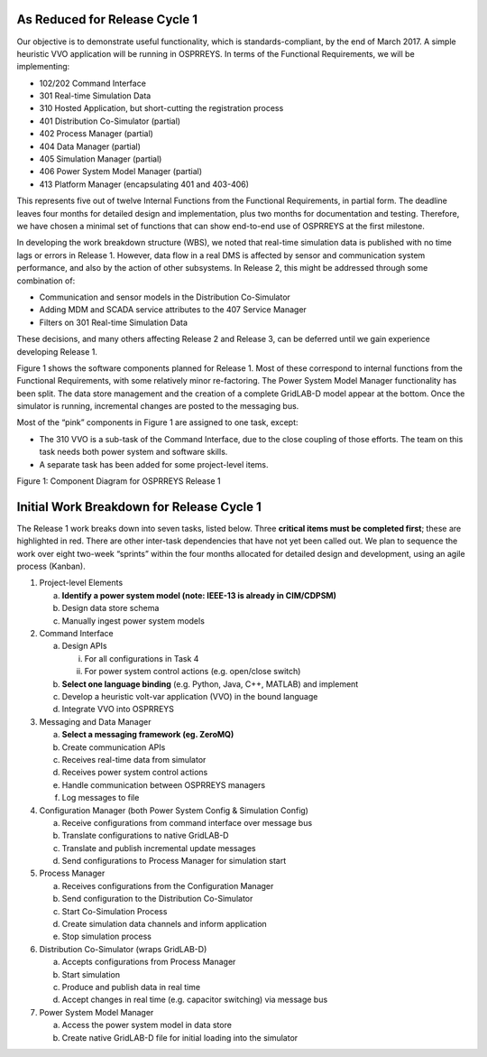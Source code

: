 As Reduced for Release Cycle 1
^^^^^^^^^^^^^^^^^^^^^^^^^^^^^^

Our objective is to demonstrate useful functionality, which is
standards-compliant, by the end of March 2017. A simple heuristic VVO
application will be running in OSPRREYS. In terms of the Functional
Requirements, we will be implementing:

-  102/202 Command Interface

-  301 Real-time Simulation Data

-  310 Hosted Application, but short-cutting the registration process

-  401 Distribution Co-Simulator (partial)

-  402 Process Manager (partial)

-  404 Data Manager (partial)

-  405 Simulation Manager (partial)

-  406 Power System Model Manager (partial)

-  413 Platform Manager (encapsulating 401 and 403-406)

This represents five out of twelve Internal Functions from the
Functional Requirements, in partial form. The deadline leaves four
months for detailed design and implementation, plus two months for
documentation and testing. Therefore, we have chosen a minimal set of
functions that can show end-to-end use of OSPRREYS at the first
milestone.

In developing the work breakdown structure (WBS), we noted that
real-time simulation data is published with no time lags or errors in
Release 1. However, data flow in a real DMS is affected by sensor and
communication system performance, and also by the action of other
subsystems. In Release 2, this might be addressed through some
combination of:

-  Communication and sensor models in the Distribution Co-Simulator

-  Adding MDM and SCADA service attributes to the 407 Service Manager

-  Filters on 301 Real-time Simulation Data

These decisions, and many others affecting Release 2 and Release 3, can
be deferred until we gain experience developing Release 1.

Figure 1 shows the software components planned for Release 1. Most of
these correspond to internal functions from the Functional Requirements,
with some relatively minor re-factoring. The Power System Model Manager
functionality has been split. The data store management and the creation
of a complete GridLAB-D model appear at the bottom. Once the simulator
is running, incremental changes are posted to the messaging bus.

Most of the “pink” components in Figure 1 are assigned to one task,
except:

-  The 310 VVO is a sub-task of the Command Interface, due to the close
   coupling of those efforts. The team on this task needs both power
   system and software skills.

-  A separate task has been added for some project-level items.

|rc1_tasks_image0|

Figure 1: Component Diagram for OSPRREYS Release 1

Initial Work Breakdown for Release Cycle 1
^^^^^^^^^^^^^^^^^^^^^^^^^^^^^^^^^^^^^^^^^^

The Release 1 work breaks down into seven tasks, listed below. Three
**critical items must be completed first**; these are highlighted in
red. There are other inter-task dependencies that have not yet been
called out. We plan to sequence the work over eight two-week “sprints”
within the four months allocated for detailed design and development,
using an agile process (Kanban).

1) Project-level Elements

   a. **Identify a power system model (note: IEEE-13 is already in
      CIM/CDPSM)**

   b. Design data store schema

   c. Manually ingest power system models

2) Command Interface

   a. Design APIs

      i.  For all configurations in Task 4

      ii. For power system control actions (e.g. open/close switch)

   b. **Select one language binding** (e.g. Python, Java, C++, MATLAB)
      and implement

   c. Develop a heuristic volt-var application (VVO) in the bound
      language

   d. Integrate VVO into OSPRREYS

3) Messaging and Data Manager

   a. **Select a messaging framework (eg. ZeroMQ)**

   b. Create communication APIs

   c. Receives real-time data from simulator

   d. Receives power system control actions

   e. Handle communication between OSPRREYS managers

   f. Log messages to file

4) Configuration Manager (both Power System Config & Simulation Config)

   a. Receive configurations from command interface over message bus

   b. Translate configurations to native GridLAB-D

   c. Translate and publish incremental update messages

   d. Send configurations to Process Manager for simulation start

5) Process Manager

   a. Receives configurations from the Configuration Manager

   b. Send configuration to the Distribution Co-Simulator

   c. Start Co-Simulation Process

   d. Create simulation data channels and inform application

   e. Stop simulation process

6) Distribution Co-Simulator (wraps GridLAB-D)

   a. Accepts configurations from Process Manager

   b. Start simulation

   c. Produce and publish data in real time

   d. Accept changes in real time (e.g. capacitor switching) via message
      bus

7) Power System Model Manager

   a. Access the power system model in data store

   b. Create native GridLAB-D file for initial loading into the
      simulator

.. |rc1_tasks_image0| image:: RC1_Tasks/media/uml_DomainObjects.png
